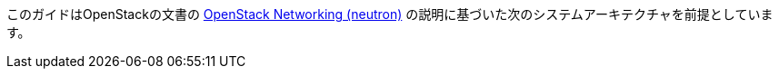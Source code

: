 このガイドはOpenStackの文書の
http://docs.openstack.org/juno/install-guide/install/apt/content/ch_basic_environment.html#basics-networking-neutron[OpenStack Networking (neutron)]
の説明に基づいた次のシステムアーキテクチャを前提としています。

